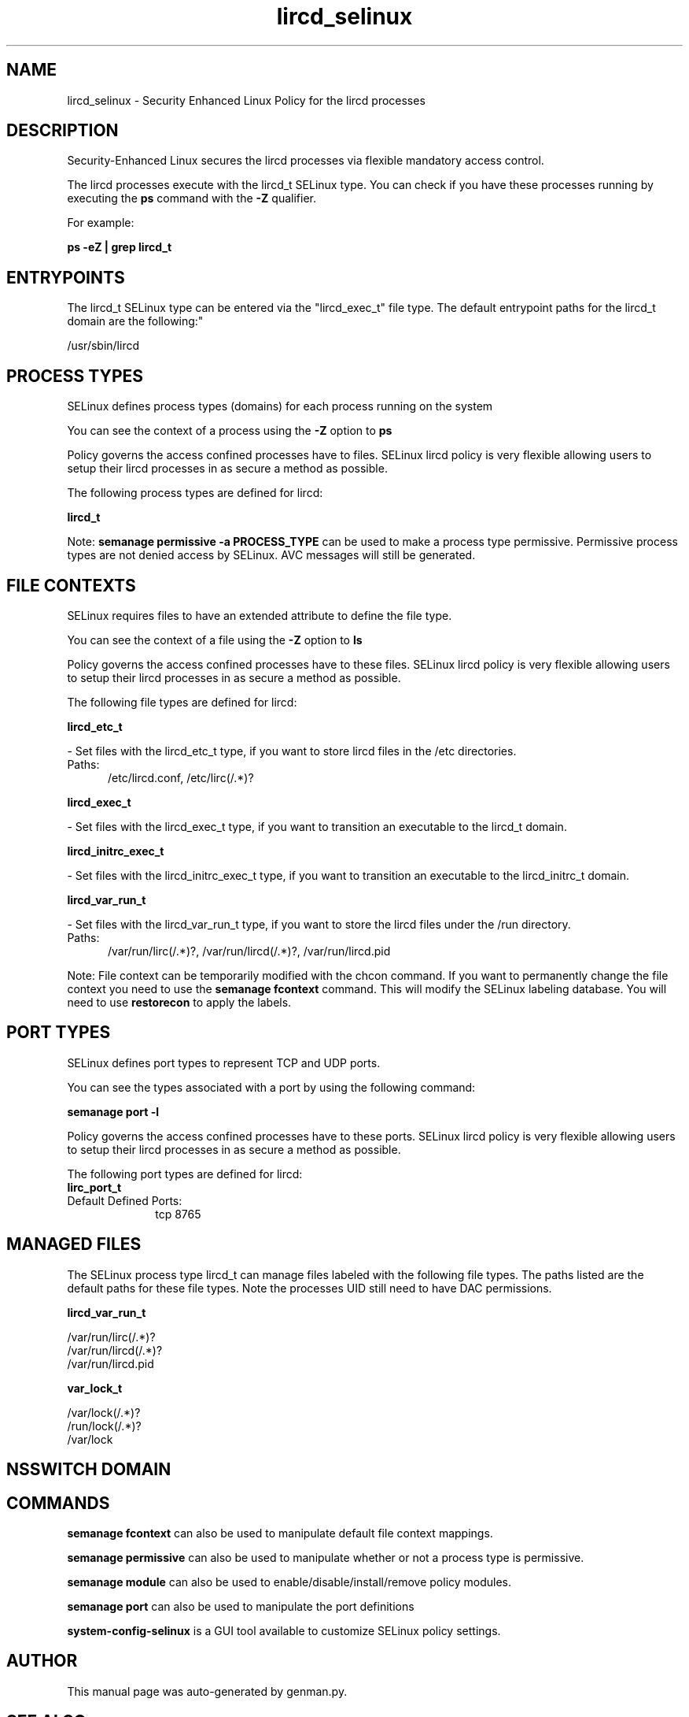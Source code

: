 .TH  "lircd_selinux"  "8"  "lircd" "dwalsh@redhat.com" "lircd SELinux Policy documentation"
.SH "NAME"
lircd_selinux \- Security Enhanced Linux Policy for the lircd processes
.SH "DESCRIPTION"

Security-Enhanced Linux secures the lircd processes via flexible mandatory access control.

The lircd processes execute with the lircd_t SELinux type. You can check if you have these processes running by executing the \fBps\fP command with the \fB\-Z\fP qualifier. 

For example:

.B ps -eZ | grep lircd_t


.SH "ENTRYPOINTS"

The lircd_t SELinux type can be entered via the "lircd_exec_t" file type.  The default entrypoint paths for the lircd_t domain are the following:"

/usr/sbin/lircd
.SH PROCESS TYPES
SELinux defines process types (domains) for each process running on the system
.PP
You can see the context of a process using the \fB\-Z\fP option to \fBps\bP
.PP
Policy governs the access confined processes have to files. 
SELinux lircd policy is very flexible allowing users to setup their lircd processes in as secure a method as possible.
.PP 
The following process types are defined for lircd:

.EX
.B lircd_t 
.EE
.PP
Note: 
.B semanage permissive -a PROCESS_TYPE 
can be used to make a process type permissive. Permissive process types are not denied access by SELinux. AVC messages will still be generated.

.SH FILE CONTEXTS
SELinux requires files to have an extended attribute to define the file type. 
.PP
You can see the context of a file using the \fB\-Z\fP option to \fBls\bP
.PP
Policy governs the access confined processes have to these files. 
SELinux lircd policy is very flexible allowing users to setup their lircd processes in as secure a method as possible.
.PP 
The following file types are defined for lircd:


.EX
.PP
.B lircd_etc_t 
.EE

- Set files with the lircd_etc_t type, if you want to store lircd files in the /etc directories.

.br
.TP 5
Paths: 
/etc/lircd\.conf, /etc/lirc(/.*)?

.EX
.PP
.B lircd_exec_t 
.EE

- Set files with the lircd_exec_t type, if you want to transition an executable to the lircd_t domain.


.EX
.PP
.B lircd_initrc_exec_t 
.EE

- Set files with the lircd_initrc_exec_t type, if you want to transition an executable to the lircd_initrc_t domain.


.EX
.PP
.B lircd_var_run_t 
.EE

- Set files with the lircd_var_run_t type, if you want to store the lircd files under the /run directory.

.br
.TP 5
Paths: 
/var/run/lirc(/.*)?, /var/run/lircd(/.*)?, /var/run/lircd\.pid

.PP
Note: File context can be temporarily modified with the chcon command.  If you want to permanently change the file context you need to use the 
.B semanage fcontext 
command.  This will modify the SELinux labeling database.  You will need to use
.B restorecon
to apply the labels.

.SH PORT TYPES
SELinux defines port types to represent TCP and UDP ports. 
.PP
You can see the types associated with a port by using the following command: 

.B semanage port -l

.PP
Policy governs the access confined processes have to these ports. 
SELinux lircd policy is very flexible allowing users to setup their lircd processes in as secure a method as possible.
.PP 
The following port types are defined for lircd:

.EX
.TP 5
.B lirc_port_t 
.TP 10
.EE


Default Defined Ports:
tcp 8765
.EE
.SH "MANAGED FILES"

The SELinux process type lircd_t can manage files labeled with the following file types.  The paths listed are the default paths for these file types.  Note the processes UID still need to have DAC permissions.

.br
.B lircd_var_run_t

	/var/run/lirc(/.*)?
.br
	/var/run/lircd(/.*)?
.br
	/var/run/lircd\.pid
.br

.br
.B var_lock_t

	/var/lock(/.*)?
.br
	/run/lock(/.*)?
.br
	/var/lock
.br

.SH NSSWITCH DOMAIN

.SH "COMMANDS"
.B semanage fcontext
can also be used to manipulate default file context mappings.
.PP
.B semanage permissive
can also be used to manipulate whether or not a process type is permissive.
.PP
.B semanage module
can also be used to enable/disable/install/remove policy modules.

.B semanage port
can also be used to manipulate the port definitions

.PP
.B system-config-selinux 
is a GUI tool available to customize SELinux policy settings.

.SH AUTHOR	
This manual page was auto-generated by genman.py.

.SH "SEE ALSO"
selinux(8), lircd(8), semanage(8), restorecon(8), chcon(1)
